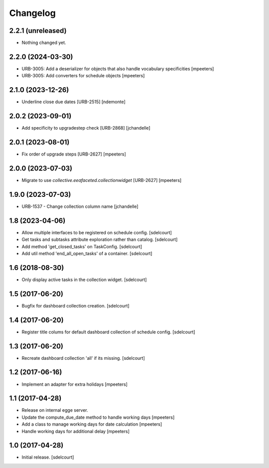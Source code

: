 Changelog
=========


2.2.1 (unreleased)
------------------

- Nothing changed yet.


2.2.0 (2024-03-30)
------------------

- URB-3005: Add a deserializer for objects that also handle vocabulary specificities
  [mpeeters]

- URB-3005: Add converters for schedule objects
  [mpeeters]


2.1.0 (2023-12-26)
------------------

- Underline close due dates [URB-2515]
  [ndemonte]


2.0.2 (2023-09-01)
------------------

- Add specificity to upgradestep check [URB-2868]
  [jchandelle]


2.0.1 (2023-08-01)
------------------

- Fix order of upgrade steps [URB-2627]
  [mpeeters]


2.0.0 (2023-07-03)
------------------

- Migrate to use `collective.eeafaceted.collectionwidget` [URB-2627]
  [mpeeters]


1.9.0 (2023-07-03)
------------------

- URB-1537 - Change collection column name
  [jchandelle]


1.8 (2023-04-06)
----------------

- Allow multiple interfaces to be registered on schedule config.
  [sdelcourt]

- Get tasks and subtasks attribute exploration rather than catalog.
  [sdelcourt]

- Add method 'get_closed_tasks' on TaskConfig.
  [sdelcourt]

- Add util method 'end_all_open_tasks' of a container.
  [sdelcourt]


1.6 (2018-08-30)
----------------

- Only display active tasks in the collection widget.
  [sdelcourt]


1.5 (2017-06-20)
----------------

- Bugfix for dashboard collection creation.
  [sdelcourt]


1.4 (2017-06-20)
----------------

- Register title colums for default dashboard collection of schedule config.
  [sdelcourt]


1.3 (2017-06-20)
----------------

- Recreate dashboard collection 'all' if its missing.
  [sdelcourt]


1.2 (2017-06-16)
----------------

- Implement an adapter for extra holidays
  [mpeeters]


1.1 (2017-04-28)
----------------

- Release on internal egge server.

- Update the compute_due_date method to handle working days
  [mpeeters]

- Add a class to manage working days for date calculation
  [mpeeters]

- Handle working days for additional delay
  [mpeeters]


1.0 (2017-04-28)
----------------

- Initial release.
  [sdelcourt]
